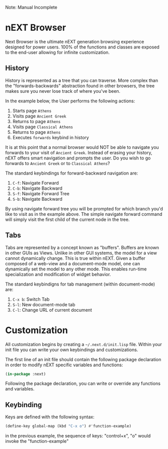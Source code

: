 Note: Manual Incomplete

* nEXT Browser
Next Browser is the ultimate nEXT generation browsing experience
designed for power users. 100% of the functions and classes are
exposed to the end-user allowing for infinite customization.

** History
History is represented as a tree that you can traverse. More complex
than the "forwards-backwards" abstraction found in other browsers,
the tree makes sure you never lose track of where you've been.

In the example below, the User performs the following actions:

1. Starts page ~Athens~
2. Visits page ~Ancient Greek~
3. Returns to page ~Athens~
4. Visits page ~Classical Athens~
5. Returns to page ~Athens~
6. Executes ~forwards~ keybind in history

It is at this point that a normal browser would NOT be able to
navigate you forwards to your visit of ~Ancient Greek~. Instead of
erasing your history, nEXT offers smart navigation and prompts the
user. Do you wish to go forwards to ~Ancient Greek~ or to
~Classical Athens~?

The standard keybindings for forward-backward navigation are:

1. ~C-f~: Navigate Forward
2. ~C-b~: Navigate Backward
3. ~S-f~: Navigate Forward Tree
4. ~S-b~: Navigate Backward

By using navigate forward tree you will be prompted for which branch
you'd like to visit as in the example above. The simple navigate
forward command will simply visit the first child of the current node
in the tree.

** Tabs
Tabs are represented by a concept known as "buffers". Buffers are
known in other GUIs as Views. Unlike in other GUI systems, the model
for a view cannot dynamically change. This is true within nEXT. Given
a buffer composed of a web-view and a document-mode model, one can
dynamically set the model to any other mode. This enables run-time
specialization and modification of widget behavior.

The standard keybindigns for tab management (within document-mode)
are:

1. ~C-x b~: Switch Tab
2. ~S-l~: New document-mode tab
3. ~C-l~: Change URL of current document

* Customization
All customization begins by creating a =~/.next.d/init.lisp= file.
Within your init file you can write your own keybindings and
customizations.

The first line of an init file should contain the following package
declaration in order to modify nEXT specific variables and functions:

#+NAME: package
#+BEGIN_SRC lisp
(in-package :next)
#+END_SRC

Following the package declaration, you can write or override any
functions and variables.

** Keybinding
Keys are defined with the following syntax:

#+NAME: define key
#+BEGIN_SRC lisp
(define-key global-map (kbd "C-x o") #'function-example)
#+END_SRC

in the previous example, the sequence of keys: "control+x", "o" would
invoke the "function-example"


